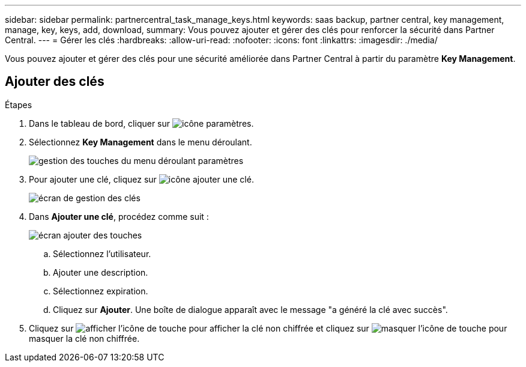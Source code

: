 ---
sidebar: sidebar 
permalink: partnercentral_task_manage_keys.html 
keywords: saas backup, partner central, key management, manage, key, keys, add, download, 
summary: Vous pouvez ajouter et gérer des clés pour renforcer la sécurité dans Partner Central. 
---
= Gérer les clés
:hardbreaks:
:allow-uri-read: 
:nofooter: 
:icons: font
:linkattrs: 
:imagesdir: ./media/


[role="lead"]
Vous pouvez ajouter et gérer des clés pour une sécurité améliorée dans Partner Central à partir du paramètre *Key Management*.



== Ajouter des clés

.Étapes
. Dans le tableau de bord, cliquer sur image:settings_icon.png["icône paramètres"].
. Sélectionnez *Key Management* dans le menu déroulant.
+
image:settings_key_management.png["gestion des touches du menu déroulant paramètres"]

. Pour ajouter une clé, cliquez sur image:add_key_icon.png["icône ajouter une clé"].
+
image:key_management_screen.png["écran de gestion des clés"]

. Dans *Ajouter une clé*, procédez comme suit :
+
image:add_key_screen.png["écran ajouter des touches"]

+
.. Sélectionnez l'utilisateur.
.. Ajouter une description.
.. Sélectionnez expiration.
.. Cliquez sur *Ajouter*. Une boîte de dialogue apparaît avec le message "a généré la clé avec succès".


. Cliquez sur image:eye_show_key_icon.png["afficher l'icône de touche"] pour afficher la clé non chiffrée et cliquez sur image:eye_hide_key_icon.png["masquer l'icône de touche"] pour masquer la clé non chiffrée.

